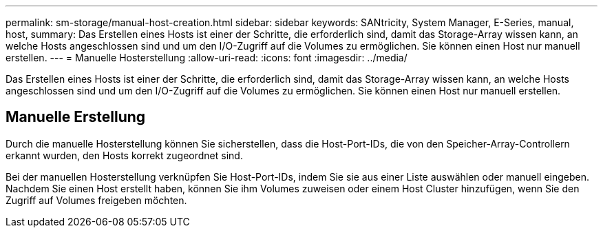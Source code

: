 ---
permalink: sm-storage/manual-host-creation.html 
sidebar: sidebar 
keywords: SANtricity, System Manager, E-Series, manual, host, 
summary: Das Erstellen eines Hosts ist einer der Schritte, die erforderlich sind, damit das Storage-Array wissen kann, an welche Hosts angeschlossen sind und um den I/O-Zugriff auf die Volumes zu ermöglichen. Sie können einen Host nur manuell erstellen. 
---
= Manuelle Hosterstellung
:allow-uri-read: 
:icons: font
:imagesdir: ../media/


[role="lead"]
Das Erstellen eines Hosts ist einer der Schritte, die erforderlich sind, damit das Storage-Array wissen kann, an welche Hosts angeschlossen sind und um den I/O-Zugriff auf die Volumes zu ermöglichen. Sie können einen Host nur manuell erstellen.



== Manuelle Erstellung

Durch die manuelle Hosterstellung können Sie sicherstellen, dass die Host-Port-IDs, die von den Speicher-Array-Controllern erkannt wurden, den Hosts korrekt zugeordnet sind.

Bei der manuellen Hosterstellung verknüpfen Sie Host-Port-IDs, indem Sie sie aus einer Liste auswählen oder manuell eingeben. Nachdem Sie einen Host erstellt haben, können Sie ihm Volumes zuweisen oder einem Host Cluster hinzufügen, wenn Sie den Zugriff auf Volumes freigeben möchten.
